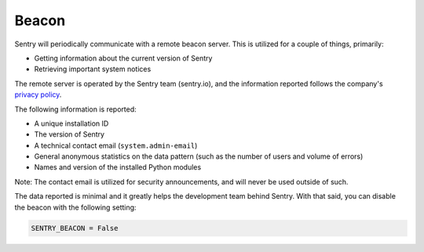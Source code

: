 Beacon
======

Sentry will periodically communicate with a remote beacon server. This is
utilized for a couple of things, primarily:

- Getting information about the current version of Sentry
- Retrieving important system notices

The remote server is operated by the Sentry team (sentry.io), and the
information reported follows the company's `privacy policy
<https://sentry.io/privacy/>`_.

The following information is reported:

- A unique installation ID
- The version of Sentry
- A technical contact email (``system.admin-email``)
- General anonymous statistics on the data pattern (such as the number of
  users and volume of errors)
- Names and version of the installed Python modules

Note: The contact email is utilized for security announcements, and will
never be used outside of such.

The data reported is minimal and it greatly helps the development team
behind Sentry. With that said, you can disable the beacon with the
following setting:

.. code-block:: python

	SENTRY_BEACON = False
